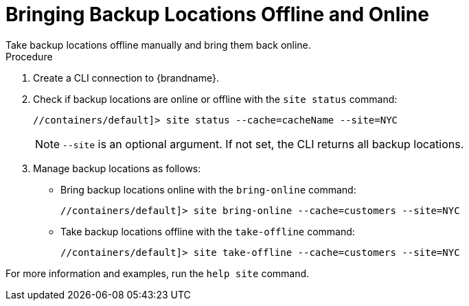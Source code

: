 [id='manage_sites-{context}']
= Bringing Backup Locations Offline and Online
Take backup locations offline manually and bring them back online.

.Procedure

. Create a CLI connection to {brandname}.
. Check if backup locations are online or offline with the [command]`site status` command:
+
----
//containers/default]> site status --cache=cacheName --site=NYC
----
+
[NOTE]
====
`--site` is an optional argument. If not set, the CLI returns all backup
locations.
====
+
. Manage backup locations as follows:
+
* Bring backup locations online with the [command]`bring-online` command:
+
----
//containers/default]> site bring-online --cache=customers --site=NYC
----
+
* Take backup locations offline with the [command]`take-offline` command:
+
----
//containers/default]> site take-offline --cache=customers --site=NYC
----

For more information and examples, run the [command]`help site` command.
